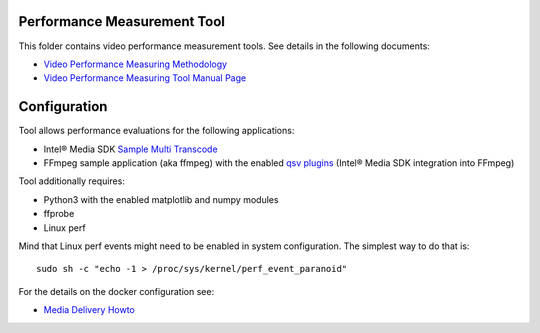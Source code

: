 Performance Measurement Tool
============================

This folder contains video performance measurement tools. See details in the
following documents:

* `Video Performance Measuring Methodology <../../doc/performance.rst>`_
* `Video Performance Measuring Tool Manual Page <../../doc/man/measure-perf.asciidoc>`_

Configuration
=============

Tool allows performance evaluations for the following applications:

* Intel® Media SDK `Sample Multi Transcode  <https://github.com/Intel-Media-SDK/MediaSDK/blob/master/doc/samples/readme-multi-transcode_linux.md>`_
* FFmpeg sample application (aka ffmpeg) with the enabled `qsv plugins <https://trac.ffmpeg.org/wiki/Hardware/QuickSync>`_
  (Intel® Media SDK integration into FFmpeg)

Tool additionally requires:

* Python3 with the enabled matplotlib and numpy modules
* ffprobe
* Linux perf

Mind that Linux perf events might need to be enabled in system
configuration. The simplest way to do that is::

  sudo sh -c "echo -1 > /proc/sys/kernel/perf_event_paranoid"

For the details on the docker configuration see:

* `Media Delivery Howto <../../doc/howto.rst>`_
